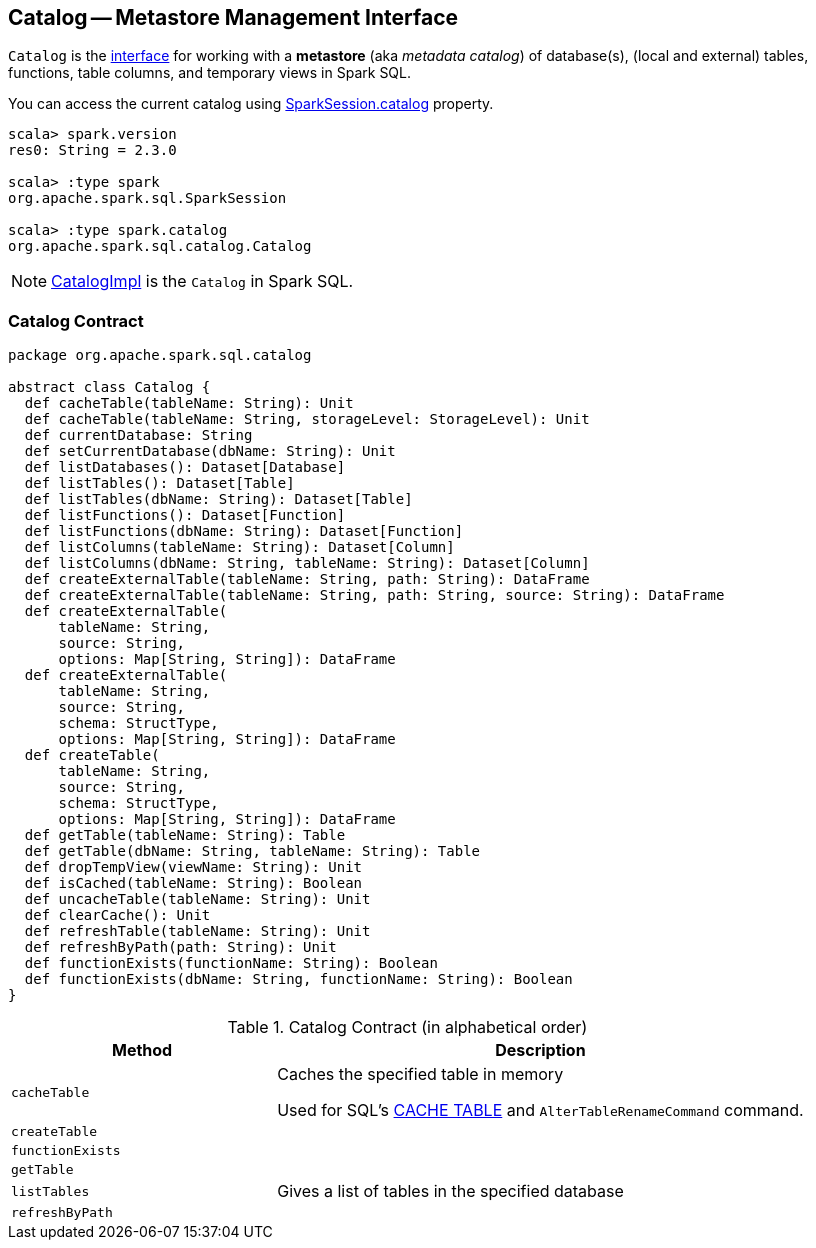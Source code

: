 == [[Catalog]] Catalog -- Metastore Management Interface

`Catalog` is the <<contract, interface>> for working with a *metastore* (aka _metadata catalog_) of database(s), (local and external) tables, functions, table columns, and temporary views in Spark SQL.

You can access the current catalog using link:spark-sql-SparkSession.adoc#catalog[SparkSession.catalog] property.

[source, scala]
----
scala> spark.version
res0: String = 2.3.0

scala> :type spark
org.apache.spark.sql.SparkSession

scala> :type spark.catalog
org.apache.spark.sql.catalog.Catalog
----

NOTE: link:spark-sql-CatalogImpl.adoc[CatalogImpl] is the `Catalog` in Spark SQL.

=== [[contract]] Catalog Contract

[source, scala]
----
package org.apache.spark.sql.catalog

abstract class Catalog {
  def cacheTable(tableName: String): Unit
  def cacheTable(tableName: String, storageLevel: StorageLevel): Unit
  def currentDatabase: String
  def setCurrentDatabase(dbName: String): Unit
  def listDatabases(): Dataset[Database]
  def listTables(): Dataset[Table]
  def listTables(dbName: String): Dataset[Table]
  def listFunctions(): Dataset[Function]
  def listFunctions(dbName: String): Dataset[Function]
  def listColumns(tableName: String): Dataset[Column]
  def listColumns(dbName: String, tableName: String): Dataset[Column]
  def createExternalTable(tableName: String, path: String): DataFrame
  def createExternalTable(tableName: String, path: String, source: String): DataFrame
  def createExternalTable(
      tableName: String,
      source: String,
      options: Map[String, String]): DataFrame
  def createExternalTable(
      tableName: String,
      source: String,
      schema: StructType,
      options: Map[String, String]): DataFrame
  def createTable(
      tableName: String,
      source: String,
      schema: StructType,
      options: Map[String, String]): DataFrame
  def getTable(tableName: String): Table
  def getTable(dbName: String, tableName: String): Table
  def dropTempView(viewName: String): Unit
  def isCached(tableName: String): Boolean
  def uncacheTable(tableName: String): Unit
  def clearCache(): Unit
  def refreshTable(tableName: String): Unit
  def refreshByPath(path: String): Unit
  def functionExists(functionName: String): Boolean
  def functionExists(dbName: String, functionName: String): Boolean
}
----

.Catalog Contract (in alphabetical order)
[cols="1,2",options="header",width="100%"]
|===
| Method
| Description

| [[cacheTable]] `cacheTable`
| Caches the specified table in memory

Used for SQL's link:spark-sql-caching.adoc#cache-table[CACHE TABLE] and `AlterTableRenameCommand` command.

| [[createTable]] `createTable`
|

| [[functionExists]] `functionExists`
|

| [[getTable]] `getTable`
|

| [[listTables]] `listTables`
| Gives a list of tables in the specified database

| [[refreshByPath]] `refreshByPath`
|
|===
